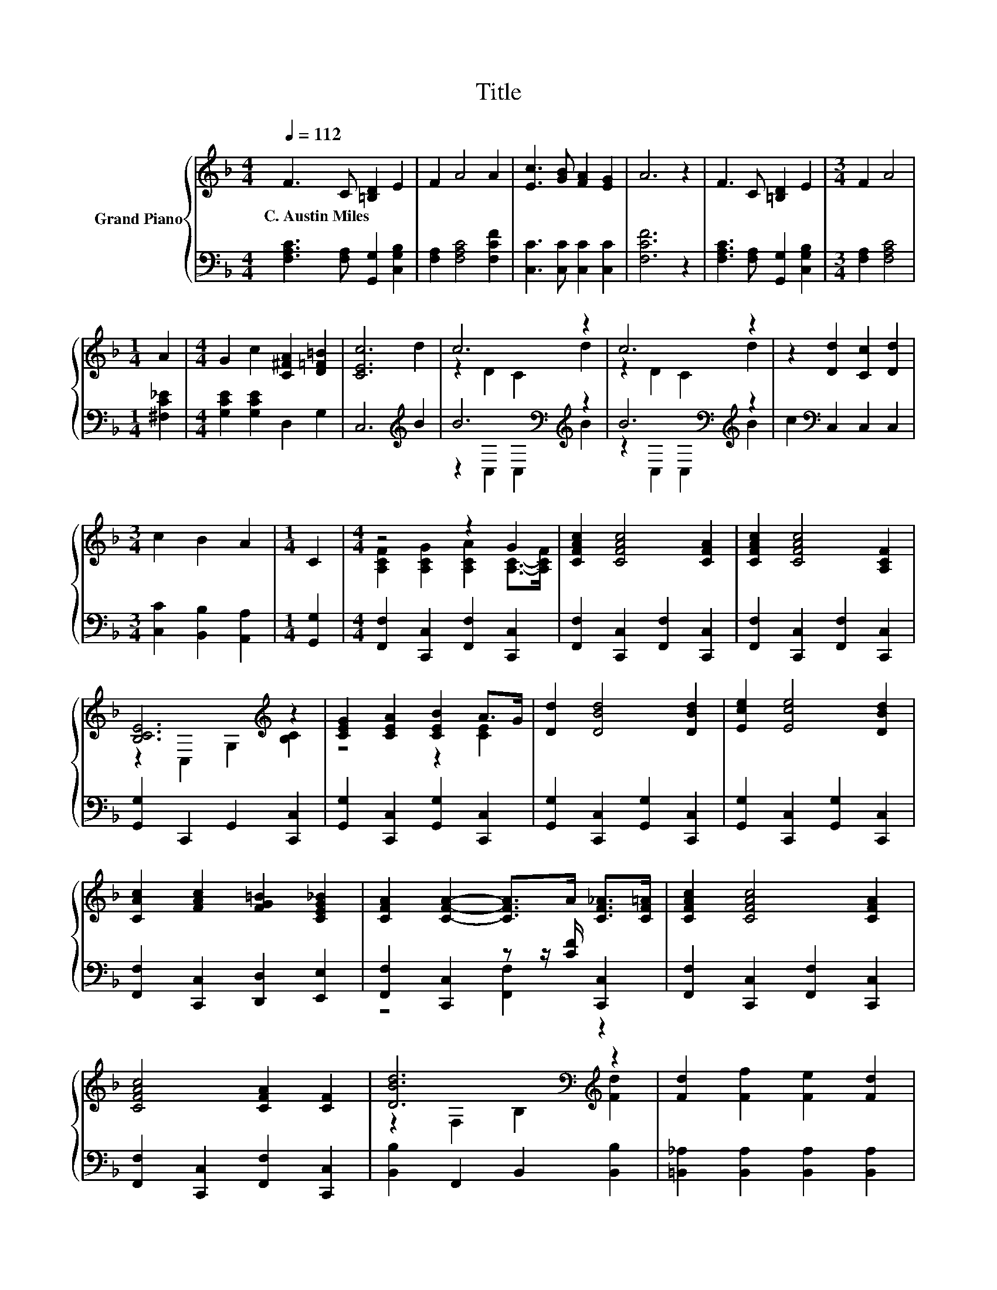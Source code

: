 X:1
T:Title
%%score { ( 1 3 ) | ( 2 4 ) }
L:1/8
Q:1/4=112
M:4/4
K:F
V:1 treble nm="Grand Piano"
V:3 treble 
V:2 bass 
V:4 bass 
V:1
 F3 C [=B,D]2 E2 | F2 A4 A2 | [Ec]3 [GB] [FA]2 [EG]2 | A6 z2 | F3 C [=B,D]2 E2 |[M:3/4] F2 A4 | %6
w: C.~Austin~Miles * * *||||||
[M:1/4] A2 |[M:4/4] G2 c2 [C^FA]2 [D=F=B]2 | [CEc]6 d2 | c6 z2 | c6 z2 | z2 [Dd]2 [Cc]2 [Dd]2 | %12
w: ||||||
[M:3/4] c2 B2 A2 |[M:1/4] C2 |[M:4/4] z4 z2 G2 | [CFAc]2 [CFAc]4 [CFA]2 | [CFAc]2 [CFAc]4 [A,CF]2 | %17
w: |||||
 [B,CE]6[K:treble] z2 | [CEG]2 [CEA]2 [CEB]2 A>G | [Dd]2 [DBd]4 [DBd]2 | [Ece]2 [Ece]4 [DBd]2 | %21
w: ||||
 [CAc]2 [FAc]2 [FG=B]2 [CEG_B]2 | [CFA]2 [CFA]2- [CFA]>A [CF_A]>[CF=A] | [CFAc]2 [CFAc]4 [CFA]2 | %24
w: |||
 [CFAc]4 [CFA]2 [CF]2 | [DBd]6[K:bass][K:treble] z2 | [Fd]2 [Ff]2 [Fe]2 [Fd]2 | %27
w: |||
 [Fc]2 [A,FA]2 [_A,F]2 [=B,FG]2 | A6 z2 | F6 z2 |] %30
w: |||
V:2
 [F,A,C]3 [F,A,] [G,,G,]2 [C,G,B,]2 | [F,A,]2 [F,A,C]4 [F,CF]2 | [C,C]3 [C,C] [C,C]2 [C,C]2 | %3
 [F,CF]6 z2 | [F,A,C]3 [F,A,] [G,,G,]2 [C,G,B,]2 |[M:3/4] [F,A,]2 [F,A,C]4 |[M:1/4] [^F,C_E]2 | %7
[M:4/4] [G,CE]2 [G,CE]2 D,2 G,2 | C,6[K:treble] B2 | B6[K:bass][K:treble] z2 | %10
 B6[K:bass][K:treble] z2 | c2[K:bass] C,2 C,2 C,2 |[M:3/4] [C,C]2 [B,,B,]2 [A,,A,]2 | %13
[M:1/4] [G,,G,]2 |[M:4/4] [F,,F,]2 [C,,C,]2 [F,,F,]2 [C,,C,]2 | %15
 [F,,F,]2 [C,,C,]2 [F,,F,]2 [C,,C,]2 | [F,,F,]2 [C,,C,]2 [F,,F,]2 [C,,C,]2 | %17
 [G,,G,]2 C,,2 G,,2 [C,,C,]2 | [G,,G,]2 [C,,C,]2 [G,,G,]2 [C,,C,]2 | %19
 [G,,G,]2 [C,,C,]2 [G,,G,]2 [C,,C,]2 | [G,,G,]2 [C,,C,]2 [G,,G,]2 [C,,C,]2 | %21
 [F,,F,]2 [C,,C,]2 [D,,D,]2 [E,,E,]2 | [F,,F,]2 [C,,C,]2 z z/ [CF]/ [C,,C,]2 | %23
 [F,,F,]2 [C,,C,]2 [F,,F,]2 [C,,C,]2 | [F,,F,]2 [C,,C,]2 [F,,F,]2 [C,,C,]2 | %25
 [B,,B,]2 F,,2 B,,2 [B,,B,]2 | [=B,,_A,]2 [B,,A,]2 [B,,A,]2 [B,,A,]2 | [C,A,]2 C,2 ^C,2 C,2 | %28
 C,2 C,2 C,2 C,2 | z2 B,2 A,2 z2 |] %30
V:3
 x8 | x8 | x8 | x8 | x8 |[M:3/4] x6 |[M:1/4] x2 |[M:4/4] x8 | x8 | z2 D2 C2 d2 | z2 D2 C2 d2 | x8 | %12
[M:3/4] x6 |[M:1/4] x2 |[M:4/4] [A,CF]2 [A,CG]2 [A,CA]2 [A,C]->[A,CF] | x8 | x8 | %17
 z2 C,2 G,2[K:treble] [B,C]2 | z4 z2 [CE]2 | x8 | x8 | x8 | x8 | x8 | x8 | %25
 z2[K:bass] F,2 B,2[K:treble] [Fd]2 | x8 | x8 | [CF]2 C2 [=B,D]2 [_B,EG]2 | A,2 D2 C2 z2 |] %30
V:4
 x8 | x8 | x8 | x8 | x8 |[M:3/4] x6 |[M:1/4] x2 |[M:4/4] x8 | x6[K:treble] x2 | %9
 z2[K:bass] C,2 C,2[K:treble] B2 | z2[K:bass] C,2 C,2[K:treble] B2 | x2[K:bass] x6 |[M:3/4] x6 | %13
[M:1/4] x2 |[M:4/4] x8 | x8 | x8 | x8 | x8 | x8 | x8 | x8 | z4 [F,,F,]2 z2 | x8 | x8 | x8 | x8 | %27
 x8 | x8 | F,6 z2 |] %30

